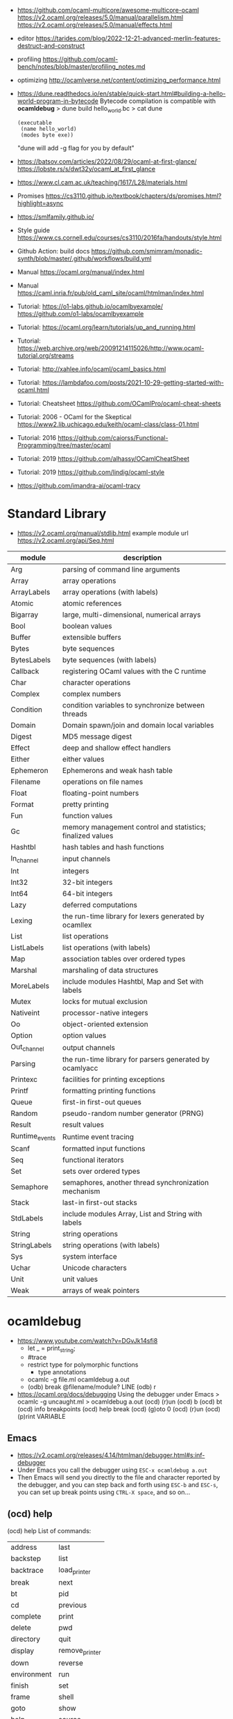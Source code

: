 - https://github.com/ocaml-multicore/awesome-multicore-ocaml
  https://v2.ocaml.org/releases/5.0/manual/parallelism.html
  https://v2.ocaml.org/releases/5.0/manual/effects.html
- editor https://tarides.com/blog/2022-12-21-advanced-merlin-features-destruct-and-construct
- profiling https://github.com/ocaml-bench/notes/blob/master/profiling_notes.md
- optimizing http://ocamlverse.net/content/optimizing_performance.html
- https://dune.readthedocs.io/en/stable/quick-start.html#building-a-hello-world-program-in-bytecode
  Bytecode compilation is compatible with *ocamldebug*
  > dune build hello_world.bc
  > cat dune
  #+begin_src elisp
    (executable
     (name hello_world)
     (modes byte exe))
  #+end_src
  "dune will add -g flag for you by default"
- https://batsov.com/articles/2022/08/29/ocaml-at-first-glance/
  https://lobste.rs/s/dwt32y/ocaml_at_first_glance
- https://www.cl.cam.ac.uk/teaching/1617/L28/materials.html
- Promises https://cs3110.github.io/textbook/chapters/ds/promises.html?highlight=async
- https://smlfamily.github.io/
- Style guide https://www.cs.cornell.edu/courses/cs3110/2016fa/handouts/style.html
- Github Action: build docs
  https://github.com/smimram/monadic-synth/blob/master/.github/workflows/build.yml
- Manual https://ocaml.org/manual/index.html
- Manual https://caml.inria.fr/pub/old_caml_site/ocaml/htmlman/index.html
- Tutorial:
  https://o1-labs.github.io/ocamlbyexample/
  https://github.com/o1-labs/ocamlbyexample
- Tutorial: https://ocaml.org/learn/tutorials/up_and_running.html
- Tutorial: https://web.archive.org/web/20091214115026/http://www.ocaml-tutorial.org/streams
- Tutorial: http://xahlee.info/ocaml/ocaml_basics.html
- Tutorial: https://lambdafoo.com/posts/2021-10-29-getting-started-with-ocaml.html
- Tutorial: Cheatsheet https://github.com/OCamlPro/ocaml-cheat-sheets
- Tutorial: 2006 - OCaml for the Skeptical https://www2.lib.uchicago.edu/keith/ocaml-class/class-01.html
- Tutorial: 2016 https://github.com/caiorss/Functional-Programming/tree/master/ocaml
- Tutorial: 2019 https://github.com/alhassy/OCamlCheatSheet
- Tutorial: 2019 https://github.com/lindig/ocaml-style
- https://github.com/imandra-ai/ocaml-tracy
* Standard Library
- https://v2.ocaml.org/manual/stdlib.html
  example module url https://v2.ocaml.org/api/Seq.html
| module         | description                                                |
|----------------+------------------------------------------------------------|
| Arg            | parsing of command line arguments                          |
| Array          | array operations                                           |
| ArrayLabels    | array operations (with labels)                             |
| Atomic         | atomic references                                          |
| Bigarray       | large, multi-dimensional, numerical arrays                 |
| Bool           | boolean values                                             |
| Buffer         | extensible buffers                                         |
| Bytes          | byte sequences                                             |
| BytesLabels    | byte sequences (with labels)                               |
| Callback       | registering OCaml values with the C runtime                |
| Char           | character operations                                       |
| Complex        | complex numbers                                            |
| Condition      | condition variables to synchronize between threads         |
| Domain         | Domain spawn/join and domain local variables               |
| Digest         | MD5 message digest                                         |
| Effect         | deep and shallow effect handlers                           |
| Either         | either values                                              |
| Ephemeron      | Ephemerons and weak hash table                             |
| Filename       | operations on file names                                   |
| Float          | floating-point numbers                                     |
| Format         | pretty printing                                            |
| Fun            | function values                                            |
| Gc             | memory management control and statistics; finalized values |
| Hashtbl        | hash tables and hash functions                             |
| In_channel     | input channels                                             |
| Int            | integers                                                   |
| Int32          | 32-bit integers                                            |
| Int64          | 64-bit integers                                            |
| Lazy           | deferred computations                                      |
| Lexing         | the run-time library for lexers generated by ocamllex      |
| List           | list operations                                            |
| ListLabels     | list operations (with labels)                              |
| Map            | association tables over ordered types                      |
| Marshal        | marshaling of data structures                              |
| MoreLabels     | include modules Hashtbl, Map and Set with labels           |
| Mutex          | locks for mutual exclusion                                 |
| Nativeint      | processor-native integers                                  |
| Oo             | object-oriented extension                                  |
| Option         | option values                                              |
| Out_channel    | output channels                                            |
| Parsing        | the run-time library for parsers generated by ocamlyacc    |
| Printexc       | facilities for printing exceptions                         |
| Printf         | formatting printing functions                              |
| Queue          | first-in first-out queues                                  |
| Random         | pseudo-random number generator (PRNG)                      |
| Result         | result values                                              |
| Runtime_events | Runtime event tracing                                      |
| Scanf          | formatted input functions                                  |
| Seq            | functional iterators                                       |
| Set            | sets over ordered types                                    |
| Semaphore      | semaphores, another thread synchronization mechanism       |
| Stack          | last-in first-out stacks                                   |
| StdLabels      | include modules Array, List and String with labels         |
| String         | string operations                                          |
| StringLabels   | string operations (with labels)                            |
| Sys            | system interface                                           |
| Uchar          | Unicode characters                                         |
| Unit           | unit values                                                |
| Weak           | arrays of weak pointers                                    |
* ocamldebug
- https://www.youtube.com/watch?v=DGvJk14sfi8
  - let _ = print_string;
  - #trace
  - restrict type for polymorphic functions
    - type annotations
  - ocamlc -g file.ml
    ocamldebug a.out
  - (odb) break @filename/module? LINE
    (odb) r
- https://ocaml.org/docs/debugging
  Using the debugger under Emacs
  > ocamlc -g uncaught.ml
  > ocamldebug a.out
  (ocd) (r)un
  (ocd) b
  (ocd) bt
  (ocd) info breakpoints
  (ocd) help break
  (ocd) (g)oto 0
  (ocd) (r)un
  (ocd) (p)rint VARIABLE
** Emacs
- https://v2.ocaml.org/releases/4.14/htmlman/debugger.html#s:inf-debugger
- Under Emacs you call the debugger using =ESC-x ocamldebug a.out=
- Then Emacs will send you directly to the file and character reported by the debugger,
  and you can step back and forth using =ESC-b= and =ESC-s=,
  you can set up break points using =CTRL-X space=, and so on...
** (ocd) help
(ocd) help
List of commands:
| address         | last           |
| backstep        | list           |
| backtrace       | load_printer   |
| break           | next           |
| bt              | pid            |
| cd              | previous       |
| complete        | print          |
| delete          | pwd            |
| directory       | quit           |
| display         | remove_printer |
| down            | reverse        |
| environment     | run            |
| finish          | set            |
| frame           | shell          |
| goto            | show           |
| help            | source         |
| info            | start          |
| install_printer | step           |
| kill            | up             |
* utop
- larger default prints
  https://www.reddit.com/r/ocaml/comments/72nlch/utop_disable_truncation/
  #print_lengh N;;
  #print_depth N;,
* Makefile
#+begin_src makefile
.PHONY: dev release deps test clean run install

dev:     ; opam exec -- dune build
release: ; opam exec -- dune build --profile release --build-dir _build_release

deps:  ; opam install . --deps-only --with-test
test:  ; opam exec -- dune runtest
clean: ; opam exec -- dune clean ; rm -rf _build_release _build
run:   ; opam exec -- dune exec ./src/main.exe

install: release
	install _build_release/default/src/main.exe $(HOME)/.newsboat/feeds/sql2rss
#+end_src
* Editor
- https://github.com/ocaml-ppx/ocamlformat/blob/main/doc/editor_setup.mld
- https://github.com/Gopiandcode/gopcaml-mode
  https://www.youtube.com/watch?v=vy6oGSk7A3s
  - needs emacs packages: merlin, ocp-indent, and tuareg
* Libraries
|---------------------------+-----+------------------------------------------------------------------|
| scientific library        | 1.1 | https://github.com/owlbarn/owl                                   |
| parser combinator         | 0.5 | https://github.com/inhabitedtype/angstrom                        |
| ppx json parser generator | 0.1 | https://github.com/ocaml-ppx/ppx_deriving_yojson                 |
| ppx generate cmdline      | 0.1 | https://github.com/hammerlab/ppx_deriving_cmdliner               |
| unicode support           | 0.1 | https://github.com/yoriyuki/Camomile                             |
|---------------------------+-----+------------------------------------------------------------------|
| async execution           | 0.1 | https://github.com/janestreet/async                              |
| multi-core                | 0.3 | https://github.com/ocaml-multicore/eio                           |
| promises/concurrent       | 0.6 | https://github.com/ocsigen/lwt                                   |
| multicore examples        | 0.1 | https://github.com/ocaml-multicore/awesome-multicore-ocaml       |
|---------------------------+-----+------------------------------------------------------------------|
| test                      | 0.3 | https://github.com/mirage/alcotest                               |
| test code coverage        | 0.2 | https://github.com/aantron/bisect_ppx                            |
| documentation             | 0.2 | https://github.com/ocaml/odoc                                    |
|---------------------------+-----+------------------------------------------------------------------|
| http client               | 0.1 | https://github.com/anmonteiro/piaf                               |
| http client (libcurl)     | 0.1 | https://github.com/ygrek/ocurl                                   |
| http client (lwt/async)   | 0.6 | https://github.com/mirage/ocaml-cohttp                           |
|---------------------------+-----+------------------------------------------------------------------|
| http server               |     | https://github.com/inhabitedtype/ocaml-webmachine                |
| http server               |     | https://github.com/mirage/ocaml-cohttp                           |
| http server               |     | https://github.com/dinosaure/multipart_form                      |
|---------------------------+-----+------------------------------------------------------------------|
| web framework             | 1.0 | https://github.com/aantron/dream                                 |
|                           |     | https://aantron.github.io/dream/                                 |
|---------------------------+-----+------------------------------------------------------------------|
| utils                     | 0.4 | https://github.com/ocaml-batteries-team/batteries-included       |
|                           |     | https://ocaml-batteries-team.github.io/batteries-included/hdoc2/ |
| utils                     | 0.4 | https://github.com/c-cube/ocaml-containers                       |
| utils                     | 0.6 | https://github.com/janestreet/base                               |
| utils                     | 0.9 | https://github.com/janestreet/core                               |
|---------------------------+-----+------------------------------------------------------------------|
- https://github.com/ocaml-community/awesome-ocaml
- Project: LWT/Telegram bot https://github.com/quernd/SushiBot
- Project: Synth https://github.com/smimram/monadic-synth
- https://janmidtgaard.dk/quickcheck/index.html
- RPI https://github.com/dinosaure/gilbraltar
